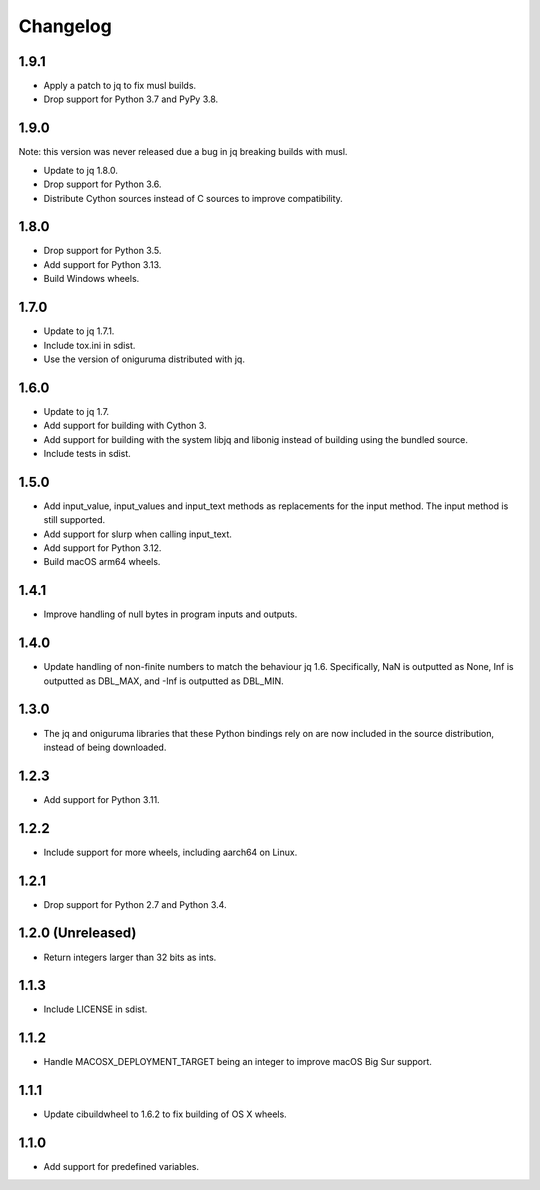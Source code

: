 Changelog
=========

1.9.1
-----

* Apply a patch to jq to fix musl builds.

* Drop support for Python 3.7 and PyPy 3.8.

1.9.0
-----

Note: this version was never released due a bug in jq breaking builds with musl.

* Update to jq 1.8.0.

* Drop support for Python 3.6.

* Distribute Cython sources instead of C sources to improve compatibility.

1.8.0
-----

* Drop support for Python 3.5.

* Add support for Python 3.13.

* Build Windows wheels.

1.7.0
-----

* Update to jq 1.7.1.

* Include tox.ini in sdist.

* Use the version of oniguruma distributed with jq.

1.6.0
-----

* Update to jq 1.7.

* Add support for building with Cython 3.

* Add support for building with the system libjq and libonig instead of building
  using the bundled source.

* Include tests in sdist.

1.5.0
-----

* Add input_value, input_values and input_text methods as replacements for the
  input method. The input method is still supported.

* Add support for slurp when calling input_text.

* Add support for Python 3.12.

* Build macOS arm64 wheels.

1.4.1
-----

* Improve handling of null bytes in program inputs and outputs.

1.4.0
-----

* Update handling of non-finite numbers to match the behaviour jq 1.6.
  Specifically, NaN is outputted as None, Inf is outputted as DBL_MAX,
  and -Inf is outputted as DBL_MIN.

1.3.0
-----

* The jq and oniguruma libraries that these Python bindings rely on are now
  included in the source distribution, instead of being downloaded.

1.2.3
-----

* Add support for Python 3.11.

1.2.2
-----

* Include support for more wheels, including aarch64 on Linux.

1.2.1
-----

* Drop support for Python 2.7 and Python 3.4.

1.2.0 (Unreleased)
------------------

* Return integers larger than 32 bits as ints.

1.1.3
-----

* Include LICENSE in sdist.

1.1.2
-----

* Handle MACOSX_DEPLOYMENT_TARGET being an integer to improve macOS Big Sur support.

1.1.1
-----

* Update cibuildwheel to 1.6.2 to fix building of OS X wheels.

1.1.0
-----

* Add support for predefined variables.
